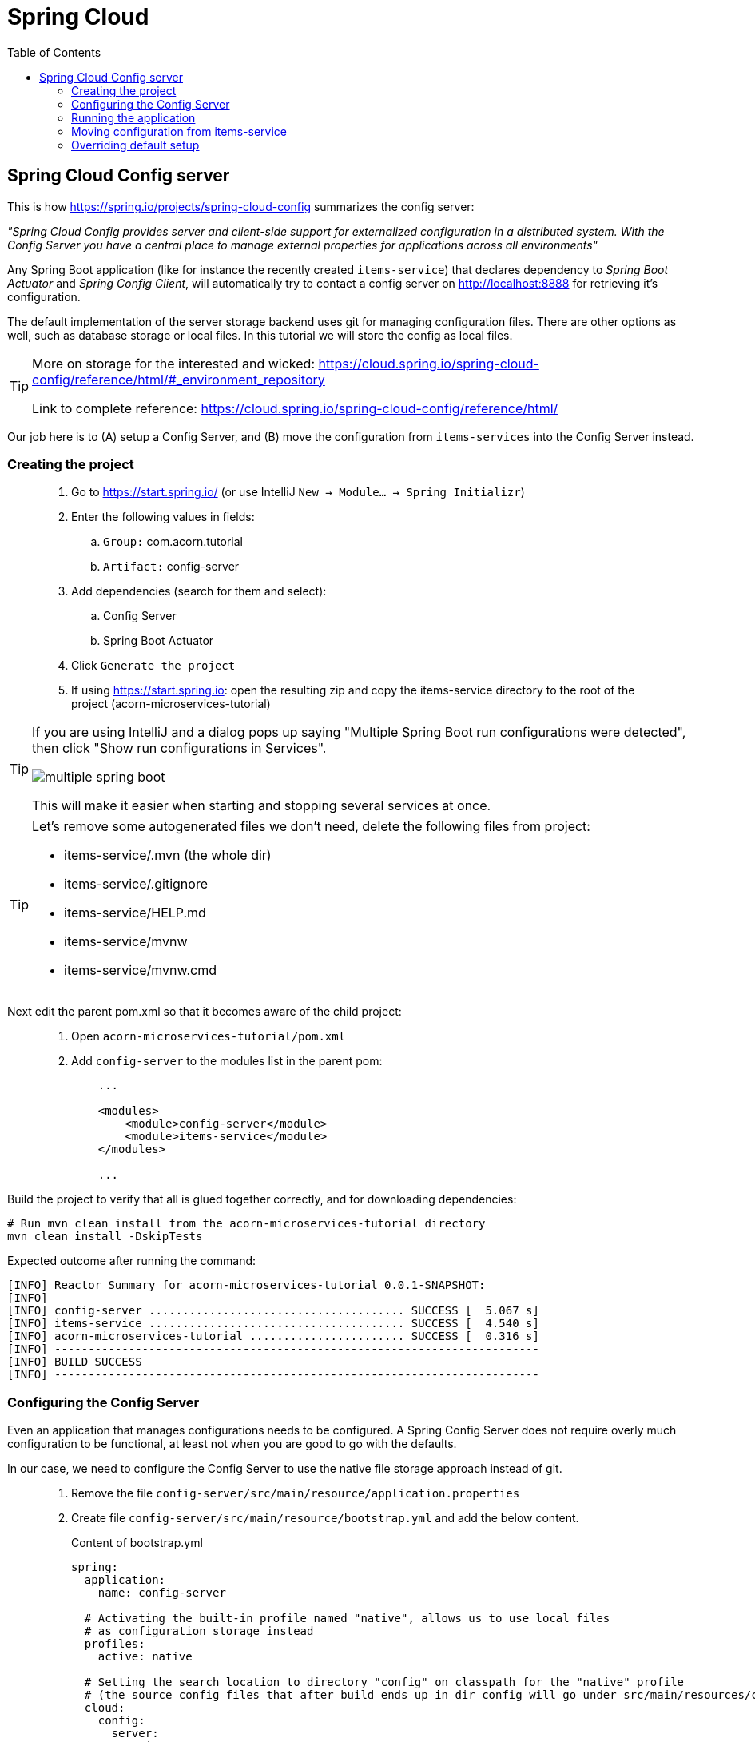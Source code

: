 = Spring Cloud
:toc: left
:imagesdir: images

ifdef::env-github[]
:tip-caption: :bulb:
:note-caption: :information_source:
:important-caption: :heavy_exclamation_mark:
:caution-caption: :fire:
:warning-caption: :warning:
endif::[]

== Spring Cloud Config server

This is how https://spring.io/projects/spring-cloud-config summarizes the config server:

_"Spring Cloud Config provides server and client-side support for externalized configuration in a distributed system. With the Config Server you have a central place to manage external properties for applications across all environments"_

Any Spring Boot application (like for instance the recently created `items-service`) that declares dependency to _Spring Boot Actuator_ and _Spring Config Client_, will automatically try to contact a config server on http://localhost:8888 for retrieving it's configuration.

The default implementation of the server storage backend uses git for managing configuration files. There are other options as well, such as database storage or local files. In this tutorial we will store the config as local files.

[TIP]
====
More on storage for the interested and wicked: https://cloud.spring.io/spring-cloud-config/reference/html/#_environment_repository

Link to complete reference: https://cloud.spring.io/spring-cloud-config/reference/html/
====

Our job here is to (A) setup a Config Server, and (B) move the configuration from `items-services` into the Config Server instead.

=== Creating the project

[quote]
____
. Go to https://start.spring.io/ (or use IntelliJ `New -> Module... -> Spring Initializr`)
. Enter the following values in fields:
.. `Group:` com.acorn.tutorial
.. `Artifact:` config-server
. Add dependencies (search for them and select):
.. Config Server
.. Spring Boot Actuator
. Click `Generate the project`
. If using https://start.spring.io: open the resulting zip and copy the items-service directory to the root of the project (acorn-microservices-tutorial)
____

[TIP]
====
If you are using IntelliJ and a dialog pops up saying "Multiple Spring Boot run configurations were detected", then click "Show run configurations in Services".

image::multiple-spring-boot.png[]

This will make it easier when starting and stopping several services at once.
====

[TIP]
====
Let's remove some autogenerated files we don't need, delete the following files from project:

- items-service/.mvn (the whole dir)
- items-service/.gitignore
- items-service/HELP.md
- items-service/mvnw
- items-service/mvnw.cmd
====

Next edit the parent pom.xml so that it becomes aware of the child project:
[quote]
____
. Open `acorn-microservices-tutorial/pom.xml`
. Add `config-server` to the modules list in the parent pom:
+
[source,xml]
----
    ...

    <modules>
        <module>config-server</module>
        <module>items-service</module>
    </modules>

    ...
----
____

Build the project to verify that all is glued together correctly, and for downloading dependencies:
[source, bash]
----
# Run mvn clean install from the acorn-microservices-tutorial directory
mvn clean install -DskipTests
----

Expected outcome after running the command:

[source]
----
[INFO] Reactor Summary for acorn-microservices-tutorial 0.0.1-SNAPSHOT:
[INFO]
[INFO] config-server ...................................... SUCCESS [  5.067 s]
[INFO] items-service ...................................... SUCCESS [  4.540 s]
[INFO] acorn-microservices-tutorial ....................... SUCCESS [  0.316 s]
[INFO] ------------------------------------------------------------------------
[INFO] BUILD SUCCESS
[INFO] ------------------------------------------------------------------------
----

=== Configuring the Config Server

Even an application that manages configurations needs to be configured. A Spring Config Server does not require overly much configuration to be functional, at least not when you are good to go with the defaults.

In our case, we need to configure the Config Server to use the native file storage approach instead of git.

[quote]
____
. Remove the file `config-server/src/main/resource/application.properties`
. Create file `config-server/src/main/resource/bootstrap.yml` and add the below content.
+
.Content of bootstrap.yml
[source,yml]
----
spring:
  application:
    name: config-server

  # Activating the built-in profile named "native", allows us to use local files
  # as configuration storage instead
  profiles:
    active: native

  # Setting the search location to directory "config" on classpath for the "native" profile
  # (the source config files that after build ends up in dir config will go under src/main/resources/config)
  cloud:
    config:
      server:
        native:
          search-locations: classpath:/config

server:
  port: 8888
----
____

=== Running the application
This far you should be able to start the server, albeit it doesn't do anything useful yet. Run the app by using one of these two options.

Run from IDE::
IntelliJ: There should be a Run configuration named `ConfigServerApplication` in the Services pane. Mark it and press the green play-button to start the application. This will build and run the app.
+
image::config-server-in-services.png[]

Run from command line:: It is also possible to execute it directly from a command prompt:
+
[source, bash]
----
cd acorn-microservices-tutorial/config-server/target

java -jar config-server-0.0.1-SNAPSHOT.jar
----

Take a look at the logs, the application should start fine.

Check the health status: http://localhost:8888/actuator/health

=== Moving configuration from items-service
We are now in the position to start using the `config-server`, letting it manage the configuration for other components in the project. So far we only have one, the `items-service` component, so it makes sense to start moving it's config into the `config-server`.

image::overview-2-config-server.png[]

[quote]
____
. Create the file `config-server/src/main/resource/config/items-service.yml`
. Cut and paste the below section from `items-services/src/main/resources/application.yml` to `config-server/src/main/resource/config/items-service.yml`:
+
[source,yml]
----
spring:
  # Enabling h2 console, accessible at http://localhost:8080/h2-console (use JDBC URL: jdbc:h2:mem:testdb, user: sa, password: empty (leave blank))
  h2:
    console:
      enabled: true
  jpa:
    show-sql: false
    properties:
      hibernate:
        format_sql: true
        generate_statistics: false

logging:
  file: /tmp/codingsession/logs/items-service.log
  level:
    ROOT: INFO
    org.hibernate.stat: INFO
    org.hibernate.type: INFO
----
+
. Make sure that the moved configuration is totally removed from `items-service/src/main/resources/application.yml`, it should now look like this:
+
[source,yml]
----
spring:
  application:
    name: items-service

server:
  port: 8080
----
____

Just moving the configuration to the `config-server` is not enough. The `items-service` component must be setup so it can bind to the `config-server` to get hold of the configuration. This is done by making the `items-services` into a Spring Cloud Config Client, which is done by adding a maven-dependency.

[quote]
____
. Open `items-service/pom.xml`
. Add the below to the pom-file
+
[source,xml]
----
    <properties>
        <java.version>1.8</java.version>
        <!-- add this property -->
        <spring-cloud.version>Greenwich.SR3</spring-cloud.version>
    </properties>

    <dependencies>
        ...
        <!-- add this dependency -->
        <dependency>
            <groupId>org.springframework.cloud</groupId>
            <artifactId>spring-cloud-config-client</artifactId>
        </dependency>

        ...
    </dependencies>

    <!-- also add this section -->
    <dependencyManagement>
        <dependencies>
            <dependency>
                <groupId>org.springframework.cloud</groupId>
                <artifactId>spring-cloud-dependencies</artifactId>
                <version>${spring-cloud.version}</version>
                <type>pom</type>
                <scope>import</scope>
            </dependency>
        </dependencies>
    </dependencyManagement>
----
____

If you start the `items-service` app now, the logs should show that the application tries to fetch config from http://localhost:8888, but a WARN logs says that it _"Could not locate PropertySource: label not found"_.

Two things are worth noting:

* The Spring automagic goes into play here. Bringing in the dependency `spring-cloud-config-client` to classpath will automatically activate the client behavior, which on startup will try to contact the config-server using the default url http://localhost:8888.

* In our case it finds the config-server, but not the config we added for `items-service`. Something is clearly missing in our setup.

Well, the reason for the failure is because we actually haven't enabled the `config-server` yet. Let us do that.

[quote]
____
. Enable the server by adding the annotation `@EnableConfigServer` to `ConfigServerApplication` class in the `config-server` project.
+
.Example of enabled server
[source,java]
----
import org.springframework.boot.SpringApplication;
import org.springframework.boot.autoconfigure.SpringBootApplication;
import org.springframework.cloud.config.server.EnableConfigServer;

@EnableConfigServer
@SpringBootApplication
public class ConfigServerApplication {

    public static void main(String[] args) {
        SpringApplication.run(ConfigServerApplication.class, args);
    }

}
----
+
. Restart the `config-server`.
. Restart the `items-service` application.
____

The `items-service` application should now start with config loaded from `config-server`. This can be checked as follows:

* `config-server`: Use http://localhost:8888/items-service/default to see the stored config for `items-service`. The json object "propertySources" should hold the expected config.
* `items-service`: Use http://localhost:8080/h2-console and see if the console is accessible. It is disabled by default, so if it is present it means that the our config read from server is in effect.

=== Overriding default setup
Up until now we have relied on the automagical means of setting up the `config-server` and having a client app using it. Our client `items-service` uses the default uri https://localhost:8888 to fetch config.

But what if we can't run the server on the default port, or if we want to change how the client acts in other ways?

[NOTE]
====
The default behavior for any application that has the Spring Cloud Config Client on the classpath is as follows: When a config client starts, it binds to the Config Server (through the `spring.cloud.config.uri` bootstrap configuration property, which defaults to "http://localhost:8888") and initializes Spring Environment with remote property sources.

The net result of this behavior is that all client applications that want to consume the Config Server need a _bootstrap.yml_ (or an environment variable) with the server address set in `spring.cloud.config.uri`.
====

Let's take a look at this by changing the port of the `config-server`.

[quote]
____
. Open `config-server/src/main/resources/bootstrap.yml`.
. Change the `server.port` value to 7777
. Restart the `config-server` and verify it runs on the new port
. Restart the `items-service`. What happens?
____

What is all this about file _bootstrap.yml_ instead of application.yml? Well bootstrap.yml is used in Spring Cloud for loading properties in to a parent application context. Technically, bootstrap.yml is loaded by a parent Spring ApplicationContext. That parent ApplicationContext is loaded before the one that uses application.yml, i.e. properties in bootstrap.yml takes precedence over properties in application.yml.

`application.yml/application.properties` file is specific to Spring Boot applications. Unless you change the location of external properties of an application, spring boot will always load application.yml from the following location:

----
/src/main/resources/application.yml
----

You can store all the external properties for your application in this file. Common properties that are available in any Spring Boot project can be found at: https://docs.spring.io/spring-boot/docs/current/reference/html/common-application-properties.html You can customize these properties as per your application needs.

`bootstrap.yml/bootstrap.properties` on the other hand is specific to spring-cloud-config and is loaded before the application.yml

bootstrap.yml is only needed if you are using Spring Cloud and your microservice configuration is stored on a remote Spring Cloud Config Server.

[IMPORTANT]
====
When using bootstrap.yml with Spring Cloud Config server, you shall specify the application-name and other cloud.config.server properties, similar to what we already do in `config-server/src/main/resources/bootstrap.yml`

When used with Spring Cloud clients (other than cloud config server), we need to specify the application name and the location of config server (if not using the default http://localhost:8888)-
====

[quote]
____
. Create `items-service/src/main/resources/bootstrap.yml`.
. Add the fail fast property
+
[source,yml]
----
spring:
  cloud:
    config:
      fail-fast: true
----
+
. Restart the `items-service`. What happens?
. Add the changed uri of the `config-server` into `items-service/src/main/resources/bootstrap.yml`
+
[source,yml]
----
spring:
  cloud:
    config:
      uri: http://localhost:7777
      fail-fast: true
----
. Start the `items-service`.
____

The `items-service` should now load the config from `config-server` located at http://localhost:7777.

This concludes our efforts around the Spring Cloud Config Server for the moment. There is of course more to leverage here, like refreshing and pushing changes in the central config out to running clients. But that is for another ocassion. Now it is time to move on to the Reviews service.

<<03-reviews-service.adoc#,Nextup: Review-Service>>

